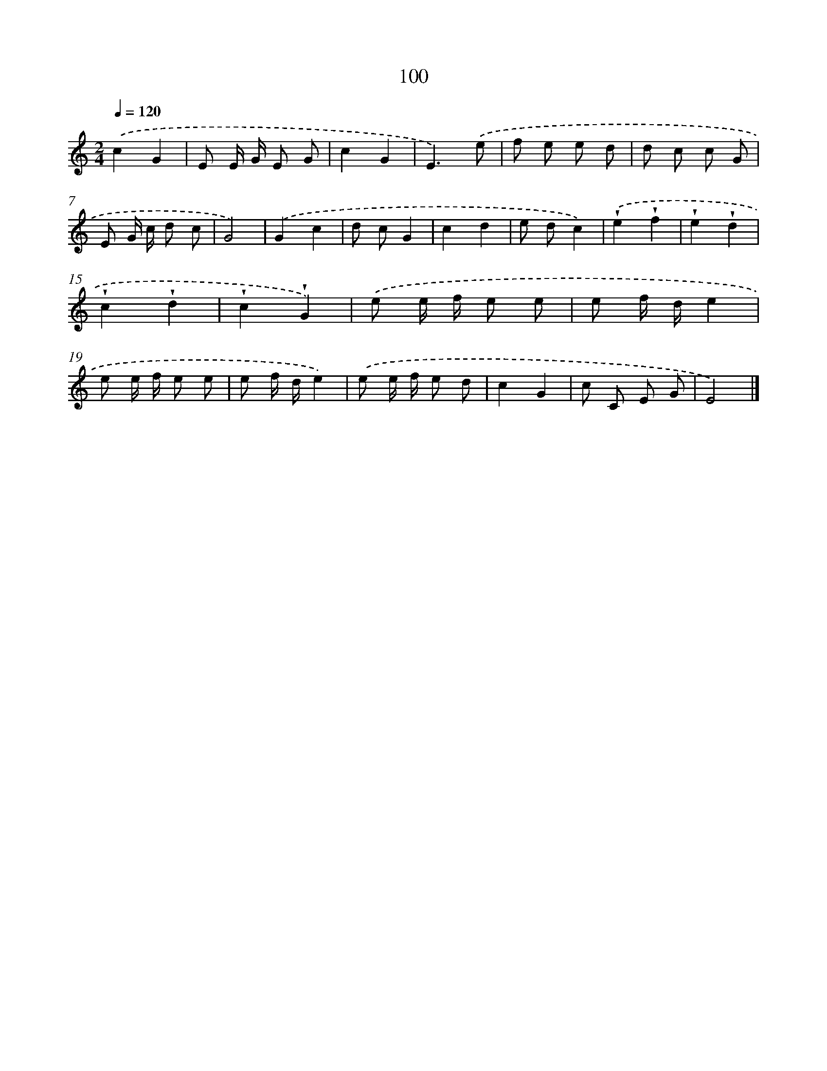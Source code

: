 X: 12779
T: 100
%%abc-version 2.0
%%abcx-abcm2ps-target-version 5.9.1 (29 Sep 2008)
%%abc-creator hum2abc beta
%%abcx-conversion-date 2018/11/01 14:37:28
%%humdrum-veritas 4147249130
%%humdrum-veritas-data 4133595739
%%continueall 1
%%barnumbers 0
L: 1/8
M: 2/4
Q: 1/4=120
K: C clef=treble
.('c2G2 |
E E/ G/ E G |
c2G2 |
E3).('e |
f e e d |
d c c G |
E G/ c/ d c |
G4) |
.('G2c2 |
d cG2 |
c2d2 |
e dc2) |
.('!wedge!e2!wedge!f2 |
!wedge!e2!wedge!d2 |
!wedge!c2!wedge!d2 |
!wedge!c2!wedge!G2) |
.('e e/ f/ e e |
e f/ d/e2 |
e e/ f/ e e |
e f/ d/e2) |
.('e e/ f/ e d |
c2G2 |
c C E G |
E4) |]
